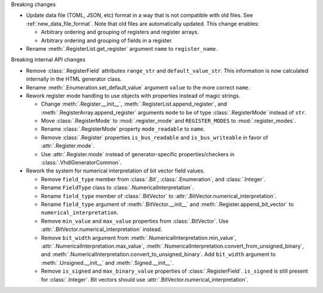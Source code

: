 Breaking changes

* Update data file (TOML, JSON, etc) format in a way that is not compatible with old files.
  See :ref:`new_data_file_format`.
  Note that old files are automatically updated.
  This change enables:

  * Arbitrary ordering and grouping of registers and register arrays.

  * Arbitrary ordering and grouping of fields in a register.

* Rename :meth:`.RegisterList.get_register` argument ``name`` to ``register_name``.

Breaking internal API changes

* Remove :class:`.RegisterField` attributes ``range_str`` and ``default_value_str``.
  This information is now calculated internally in the HTML generator class.

* Rename :meth:`.Enumeration.set_default_value` argument ``value`` to the more correct ``name``.

* Rework register mode handling to use objects with properties instead of magic strings.

  * Change :meth:`.Register.__init__`, :meth:`.RegisterList.append_register`, and
    :meth:`.RegisterArray.append_register` arguments ``mode`` to be of type :class:`.RegisterMode`
    instead of ``str``.

  * Move :class:`.RegisterMode` to :mod:`.register_mode` and ``REGISTER_MODES``
    to :mod:`.register_modes`.

  * Rename :class:`.RegisterMode` property ``mode_readable`` to ``name``.

  * Remove :class:`.Register` properties ``is_bus_readable`` and ``is_bus_writeable`` in favor
    of :attr:`.Register.mode`.

  * Use :attr:`.Register.mode` instead of generator-specific properties/checkers
    in :class:`.VhdlGeneratorCommon`.

* Rework the system for numerical interpretation of bit vector field values.

  * Remove ``field_type`` member from :class:`.Bit`, :class:`.Enumeration`, and :class:`.Integer`.

  * Rename ``FieldType`` class to :class:`.NumericalInterpretation`.

  * Rename ``field_type`` member of :class:`.BitVector`
    to :attr:`.BitVector.numerical_interpretation`.

  * Rename ``field_type`` argument of :meth:`.BitVector.__init__` and
    :meth:`.Register.append_bit_vector` to ``numerical_interpretation``.

  * Remove ``min_value`` and ``max_value`` properties from :class:`.BitVector`.
    Use :attr:`.BitVector.numerical_interpretation` instead.

  * Remove ``bit_width`` argument from :meth:`.NumericalInterpretation.min_value`,
    :attr:`.NumericalInterpretation.max_value`,
    :meth:`.NumericalInterpretation.convert_from_unsigned_binary`,
    and :meth:`.NumericalInterpretation.convert_to_unsigned_binary`.
    Add ``bit_width`` argument to :meth:`.Unsigned.__init__` and :meth:`.Signed.__init__`.

  * Remove ``is_signed`` and ``max_binary_value`` properties of :class:`.RegisterField`.
    ``is_signed`` is still present for :class:`.Integer`.
    Bit vectors should use :attr:`.BitVector.numerical_interpretation`.
